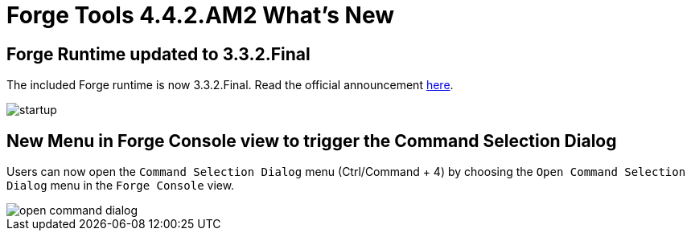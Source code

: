 = Forge Tools 4.4.2.AM2 What's New
:page-layout: whatsnew
:page-component_id: forge
:page-component_version: 4.4.2.AM2
:page-product_id: jbt_core
:page-product_version: 4.4.2.AM2

ifndef::finalnn[]
== Forge Runtime updated to 3.3.2.Final

The included Forge runtime is now 3.3.2.Final. Read the official announcement http://forge.jboss.org/news/jboss-forge-3.3.2.final-is-here[here].

image::images/4.4.2.AM2/startup.png[]
endif::finalnn[]

== New Menu in Forge Console view to trigger the Command Selection Dialog

Users can now open the `Command Selection Dialog` menu (Ctrl/Command + 4) by choosing the `Open Command Selection Dialog` menu in the `Forge Console` view.

image::images/4.4.2.AM2/open-command-dialog.png[]
